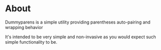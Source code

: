 * About
Dummyparens is a simple utility providing parentheses auto-pairing and
wrapping behavior

It's intended to be very simple and non-invasive as you would expect
such simple functionality to be.
